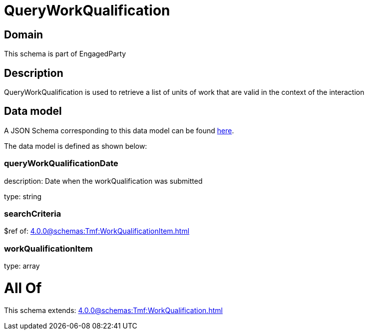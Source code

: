 = QueryWorkQualification

[#domain]
== Domain

This schema is part of EngagedParty

[#description]
== Description

QueryWorkQualification is used to retrieve a list of units of work that are valid in the context of the interaction


[#data_model]
== Data model

A JSON Schema corresponding to this data model can be found https://tmforum.org[here].

The data model is defined as shown below:


=== queryWorkQualificationDate
description: Date when the workQualification was submitted

type: string


=== searchCriteria
$ref of: xref:4.0.0@schemas:Tmf:WorkQualificationItem.adoc[]


=== workQualificationItem
type: array


= All Of 
This schema extends: xref:4.0.0@schemas:Tmf:WorkQualification.adoc[]
